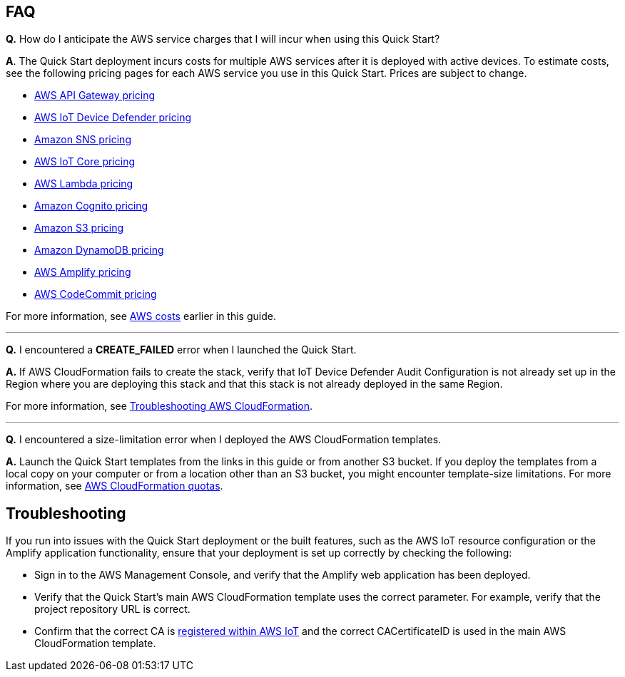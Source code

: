 // Add any tips or answers to anticipated questions.

== FAQ

*Q.*  How do I anticipate the AWS service charges that I will incur when using this Quick Start?

*A*. The Quick Start deployment incurs costs for multiple AWS services after it is deployed with active devices. To estimate costs, see the following pricing pages for each AWS service you use in this Quick Start. Prices are subject to change.

* https://aws.amazon.com/api-gateway/pricing/#REST_APIs[AWS API Gateway pricing^]
* https://aws.amazon.com/iot-device-defender/pricing/[AWS IoT Device Defender pricing^] 
* https://aws.amazon.com/sns/pricing/[Amazon SNS pricing^] 
* https://aws.amazon.com/iot-core/pricing/[AWS IoT Core pricing^] 
* https://aws.amazon.com/lambda/pricing/[AWS Lambda pricing^]
* https://aws.amazon.com/cognito/pricing/[Amazon Cognito pricing^] 
* https://aws.amazon.com/s3/pricing/[Amazon S3 pricing^] 
* https://aws.amazon.com/dynamodb/pricing/[Amazon DynamoDB pricing^] 
* https://aws.amazon.com/amplify/pricing/[AWS Amplify pricing^] 
* https://aws.amazon.com/codecommit/pricing/[AWS CodeCommit pricing^] 
 
For more information, see link:#_aws_costs[AWS costs] earlier in this guide.

'''
*Q.* I encountered a *CREATE_FAILED* error when I launched the Quick Start.

*A.* If AWS CloudFormation fails to create the stack, verify that IoT Device Defender Audit Configuration is not already set up in the Region where you are deploying this stack and that this stack is not already deployed in the same Region.

For more information, see https://docs.aws.amazon.com/AWSCloudFormation/latest/UserGuide/troubleshooting.html[Troubleshooting AWS CloudFormation^].

'''
*Q.* I encountered a size-limitation error when I deployed the AWS CloudFormation templates.

*A.* Launch the Quick Start templates from the links in this guide or from another S3 bucket. If you deploy the templates from a local copy on your computer or from a location other than an S3 bucket, you might encounter template-size limitations. For more information, see http://docs.aws.amazon.com/AWSCloudFormation/latest/UserGuide/cloudformation-limits.html[AWS CloudFormation quotas^].


== Troubleshooting

If you run into issues with the Quick Start deployment or the built features, such as the AWS IoT resource configuration or the Amplify application functionality, ensure that your deployment is set up correctly by checking the following:

* Sign in to the AWS Management Console, and verify that the Amplify web application has been deployed.
* Verify that the Quick Start's main AWS CloudFormation template uses the correct parameter. For example, verify that the project repository URL is correct.

//TODO Tony, In the bullet above, is "parameter" (singular) correct? And which parameter or parameters are we suggesting they verify—or do we mean all of them?

* Confirm that the correct CA is https://docs.aws.amazon.com/iot/latest/developerguide/register-CA-cert.html[registered within AWS IoT^] and the correct CACertificateID is used in the main AWS CloudFormation template.